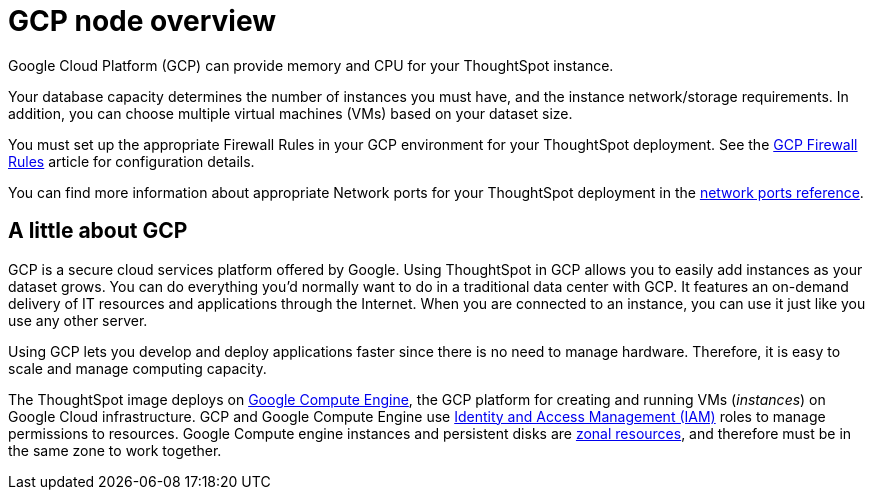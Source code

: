 = GCP node overview
:last_updated: 11/18/2019
:experimental:
:linkatrrs:

Google Cloud Platform (GCP) can provide memory and CPU for your ThoughtSpot instance.

Your database capacity determines the number of instances you must have, and the instance network/storage requirements.
In addition, you can choose multiple virtual machines (VMs) based on your dataset size.

You must set up the appropriate Firewall Rules in your GCP environment for your ThoughtSpot deployment.
See the https://cloud.google.com/vpc/docs/firewalls[GCP Firewall Rules] article for configuration details.

You can find more information about appropriate Network ports for your ThoughtSpot deployment in the xref:ports.adoc[network ports reference].

== A little about GCP

GCP is a secure cloud services platform offered by Google.
Using ThoughtSpot in GCP allows you to easily add instances as your dataset grows.
You can do everything you'd normally want to do in a traditional data center with GCP.
It features an on-demand delivery of IT resources and applications through the Internet.
When you are connected to an instance, you can use it just like you use any other server.

Using GCP lets you develop and deploy applications faster since there is no need to manage hardware.
Therefore, it is easy to scale and manage computing capacity.

The ThoughtSpot image deploys on https://cloud.google.com/compute/docs/[Google Compute Engine], the GCP platform for creating and running VMs (_instances_) on Google Cloud infrastructure.
GCP and Google Compute Engine use https://cloud.google.com/iam/[Identity and Access Management (IAM)] roles to manage permissions to resources.
Google Compute engine instances and persistent disks are https://cloud.google.com/compute/docs/regions-zones/[zonal resources], and therefore must be in the same zone to work together.
